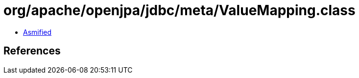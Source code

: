 = org/apache/openjpa/jdbc/meta/ValueMapping.class

 - link:ValueMapping-asmified.java[Asmified]

== References

